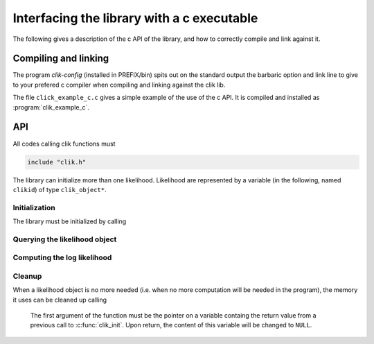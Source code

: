 Interfacing the library with a c executable
===========================================

The following gives a description of the c API of the library, and how to correctly compile and link against it.

Compiling and linking
---------------------

The program `clik-config` (installed in PREFIX/bin) spits out on the standard output the barbaric option and link line to give to your prefered c compiler when compiling and linking against the clik lib.

The file ``click_example_c.c`` gives a simple example of the use of the c API. It is compiled and installed as :program:`clik_example_c`.

API
---
All codes calling clik functions must

.. code-block:: c

    include "clik.h"
    

The library can initialize more than one likelihood. Likelihood are represented by a variable (in the following, named ``clikid``) of type ``clik_object*``.


Initialization
^^^^^^^^^^^^^^

The library must be initialized by calling 

.. c:function:: clik_object* clik_init(char* hdffilepath, error **err);

  The function returns a pointer on an object containing the definition of the likelihood. It expects two arguments, ``hdffilepath`` a string containing the path to a likelihood file, and ``err`` a c structure allowing error tracking. The error tracking system is provided by pmclib, please refer to its doc it for more info. If you don't which to use the error tracking system, set this argument to ``NULL``. In this case, the library will only print out a message and force the calling program to exit in case of an error.
  
Querying the likelihood object
^^^^^^^^^^^^^^^^^^^^^^^^^^^^^^

.. c:function:: void clik_get_has_cl(clik_object *clikid, int has_cl[6],error **err);

  This function fills the array ``has_cl`` with flags describing which power spectra are needed by the likelihood compute function (see :ref:`querying`). The first argument of the function must be the return value from a previous call to :c:func:`clik_init`. The last argument allows error tracking. It can be left to ``NULL``, in which case no error tracking is performed and the program exit with an explaining message in case of an error.


.. c:function:: void clik_get_lmax(clik_object *clikid, int lmax[6],error **err);

  This function fills the array ``lmax`` with the lmax value for each power spectra needed by the likelihood compute function (see :ref:`querying`). The first argument of the function must be the return value from a previous call to :c:func:`clik_init`. The last argument allow to track errors. It can be left to ``NULL``, in which case no error tracking is perfomred and the program exit with an explaining message in case of an error.

.. c:function:: int clik_get_extra_parameter_names(clik_object* clikid, parname **names, error **err);

  This function returns the number of nuisance parameters needed by the likelihood compute function (see :ref:`querying`) and fills with their names the array ``*names``. This array is an array of parname, who are ``char[_pn_size]``. It is allocated by the function and MUST be deallocated by the caller after use. The first argument of the function must be the return value from a previous call to :c:func:`clik_init`. The last argument allow to track errors. It can be left to ``NULL``, in which case no error tracking is perfomred and the program exit with an explaining message in case of an error.
    
Computing the log likelihood
^^^^^^^^^^^^^^^^^^^^^^^^^^^^

.. c:function:: double clik_compute(clik_object *clikid, double *cl_and_pars,error **err);
  
  This function returns the value of the log likelihood for the parameter vector ``cl_and_pars``. The content of this vector is desribed in :ref:`querying`. The first argument of the function must be the return value from a previous call to :c:func:`clik_init`. The last argument allow to track errors. It can be left to ``NULL``, in which case no error tracking is perfomred and the program exit with an explaining message in case of an error. This function can be called as many time as the user wants.
  
  
Cleanup
^^^^^^^

When a likelihood object is no more needed (i.e. when no more computation will be needed in the program), the memory it uses can be cleaned up calling

  .. c:function:: void clik_cleanup(clik_object** pclikid);
  
  The first argument of the function must be the pointer on a variable containg the return value from a previous call to :c:func:`clik_init`. Upon return, the content of this variable will be changed to ``NULL``.
  
 



    

 


